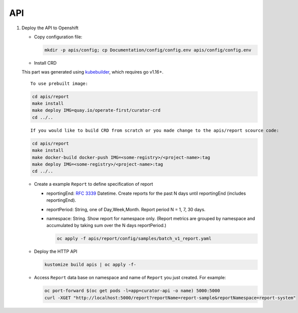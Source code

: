 API
===

.. autosummary::
   :toctree: generated

   curator

#. Deploy the API to Openshift

   -  Copy configuration file:

      .. code:: shell

          mkdir -p apis/config; cp Documentation/config/config.env apis/config/config.env

   -  Install CRD

   This part was generated using
   `kubebuilder <https://github.com/kubernetes-sigs/kubebuilder>`__,
   which requires go v1.16+.

   ::

       To use prebuilt image:

   .. code:: shell

       cd apis/report
       make install
       make deploy IMG=quay.io/operate-first/curator-crd
       cd ../..

   ::

       If you would like to build CRD from scratch or you made change to the apis/report scource code:

   .. code:: shell

       cd apis/report
       make install
       make docker-build docker-push IMG=<some-registry>/<project-name>:tag
       make deploy IMG=<some-registry>/<project-name>:tag
       cd ../..

   -  Create a example ``Report`` to define specification of report

      -  reportingEnd: `RFC
         3339 <https://datatracker.ietf.org/doc/html/rfc3339>`__
         Datetime. Create reports for the past N days until reportingEnd
         (includes reportingEnd).
      -  reportPeriod: String, one of Day,Week,Month. Report period N =
         1, 7, 30 days.
      -  namespace: String. Show report for namespace only. (Report
         metrics are grouped by namespace and accumulated by taking sum
         over the N days reportPeriod.)

         .. code:: shell

             oc apply -f apis/report/config/samples/batch_v1_report.yaml

   -  Deploy the HTTP API

      .. code:: shell

          kustomize build apis | oc apply -f-

   -  Access ``Report`` data base on namespace and name of ``Report``
      you just created. For example:

      .. code:: shell

          oc port-forward $(oc get pods -l=app=curator-api -o name) 5000:5000
          curl -XGET "http://localhost:5000/report?reportName=report-sample&reportNamespace=report-system"
